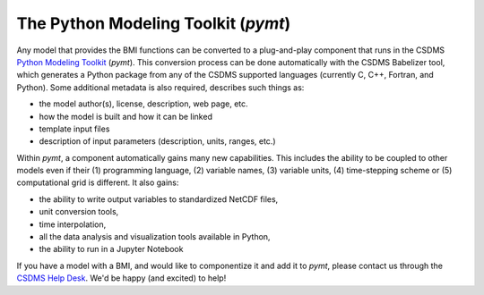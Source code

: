 .. _pymt:

The Python Modeling Toolkit (*pymt*)
====================================

Any model that provides the BMI functions can be converted
to a plug-and-play component 
that runs in the CSDMS `Python Modeling Toolkit`_ (*pymt*).
This conversion process can be done
automatically with the CSDMS Babelizer tool, which generates
a Python package from any of the CSDMS supported languages
(currently C, C++, Fortran, and Python).
Some additional metadata is also required,
describes such things as:

*  the model author(s), license, description, web page, etc.
*  how the model is built and how it can be linked
*  template input files
*  description of input parameters (description, units, ranges, etc.)

Within *pymt*, a component automatically gains many
new capabilities. This includes the ability to be coupled to
other models even if their (1) programming language, (2) variable
names, (3) variable units, (4) time-stepping scheme or (5)
computational grid is different.  It also gains:

* the ability to write output variables to standardized NetCDF
  files,
* unit conversion tools,
* time interpolation,
* all the data analysis and visualization tools available in Python,
* the ability to run in a Jupyter Notebook

If you have a model with a BMI,
and would like to componentize it and add it to *pymt*,
please contact us through the `CSDMS Help Desk`_.
We'd be happy (and excited) to help!


.. Links:

.. _Python Modeling Toolkit: https://pymt.readthedocs.io
.. _CSDMS Help Desk: https://github.com/csdms/help-desk
